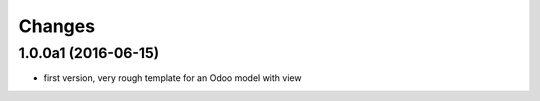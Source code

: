 Changes
~~~~~~~

.. Future (?)
.. ----------
.. -

1.0.0a1 (2016-06-15)
--------------------
- first version, very rough template for an Odoo model with view
